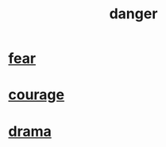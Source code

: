 :PROPERTIES:
:ID:       60db77a9-dc3c-43f9-add5-dc5b1a45f593
:END:
#+title: danger
* [[id:97cfad8a-0d5e-4fca-915b-c6b13ac8b788][fear]]
* [[id:492bfe8d-77f0-4aa2-bb33-df9fa984f0ea][courage]]
* [[id:4ff751ef-1d5b-4df7-89ed-69adb2c46fd4][drama]]
